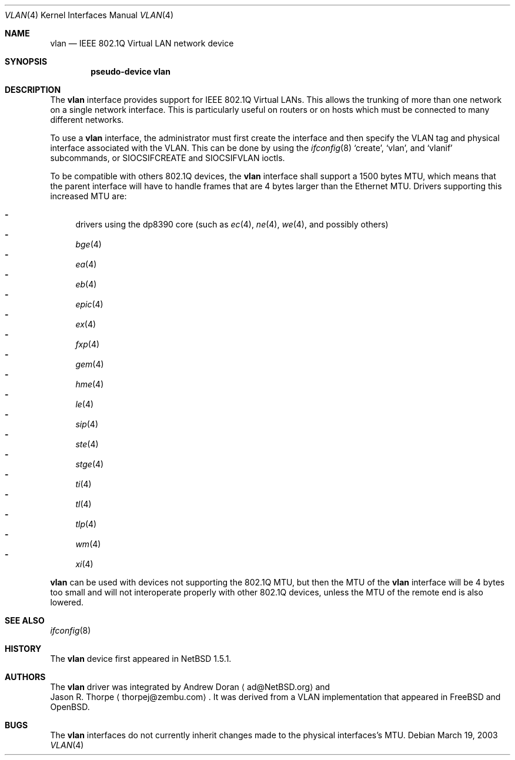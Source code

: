 .\"	$NetBSD: vlan.4,v 1.22 2003/04/16 09:59:40 wiz Exp $
.\"
.\" Copyright (c) 2000 The NetBSD Foundation, Inc.
.\" All rights reserved.
.\"
.\" This code is derived from software contributed to The NetBSD Foundation
.\" by Jason R. Thorpe of Zembu Labs, Inc.
.\"
.\" Redistribution and use in source and binary forms, with or without
.\" modification, are permitted provided that the following conditions
.\" are met:
.\" 1. Redistributions of source code must retain the above copyright
.\"    notice, this list of conditions and the following disclaimer.
.\" 2. Redistributions in binary form must reproduce the above copyright
.\"    notice, this list of conditions and the following disclaimer in the
.\"    documentation and/or other materials provided with the distribution.
.\" 3. All advertising materials mentioning features or use of this software
.\"    must display the following acknowledgement:
.\"        This product includes software developed by the NetBSD
.\"        Foundation, Inc. and its contributors.
.\" 4. Neither the name of The NetBSD Foundation nor the names of its
.\"    contributors may be used to endorse or promote products derived
.\"    from this software without specific prior written permission.
.\"
.\" THIS SOFTWARE IS PROVIDED BY THE NETBSD FOUNDATION, INC. AND CONTRIBUTORS
.\" ``AS IS'' AND ANY EXPRESS OR IMPLIED WARRANTIES, INCLUDING, BUT NOT LIMITED
.\" TO, THE IMPLIED WARRANTIES OF MERCHANTABILITY AND FITNESS FOR A PARTICULAR
.\" PURPOSE ARE DISCLAIMED.  IN NO EVENT SHALL THE FOUNDATION OR CONTRIBUTORS
.\" BE LIABLE FOR ANY DIRECT, INDIRECT, INCIDENTAL, SPECIAL, EXEMPLARY, OR
.\" CONSEQUENTIAL DAMAGES (INCLUDING, BUT NOT LIMITED TO, PROCUREMENT OF
.\" SUBSTITUTE GOODS OR SERVICES; LOSS OF USE, DATA, OR PROFITS; OR BUSINESS
.\" INTERRUPTION) HOWEVER CAUSED AND ON ANY THEORY OF LIABILITY, WHETHER IN
.\" CONTRACT, STRICT LIABILITY, OR TORT (INCLUDING NEGLIGENCE OR OTHERWISE)
.\" ARISING IN ANY WAY OUT OF THE USE OF THIS SOFTWARE, EVEN IF ADVISED OF THE
.\" POSSIBILITY OF SUCH DAMAGE.
.\"
.Dd March 19, 2003
.Dt VLAN 4
.Os
.Sh NAME
.Nm vlan
.Nd IEEE 802.1Q Virtual LAN network device
.Sh SYNOPSIS
.Cd "pseudo-device vlan"
.Sh DESCRIPTION
The
.Nm
interface provides support for IEEE 802.1Q Virtual LANs.  This allows the
trunking of more than one network on a single network interface.
This is particularly useful on routers or on hosts which must be
connected to many different networks.
.Pp
To use a
.Nm vlan
interface, the administrator must first create the interface and then
specify the VLAN tag and physical interface associated with the VLAN.
This can be done by using the
.Xr ifconfig 8
.Sq create ,
.Sq vlan ,
and
.Sq vlanif
subcommands, or
.Dv SIOCSIFCREATE
and
.Dv SIOCSIFVLAN
ioctls.
.Pp
To be compatible with others 802.1Q devices, the
.Nm
interface shall support a 1500 bytes MTU, which means that the parent
interface will have to handle frames that are 4 bytes larger than the
Ethernet MTU. Drivers supporting this increased MTU are:
.Pp
.Bl -dash -compact
.It
drivers using the dp8390 core (such as
.Xr ec 4 ,
.Xr ne 4 ,
.Xr we 4 ,
and possibly others)
.It
.Xr bge 4
.It
.Xr ea 4
.It
.Xr eb 4
.It
.Xr epic 4
.It
.Xr ex 4
.It
.Xr fxp 4
.It
.Xr gem 4
.It
.Xr hme 4
.It
.Xr le 4
.It
.Xr sip 4
.It
.Xr ste 4
.It
.Xr stge 4
.It
.Xr ti 4
.It
.Xr tl 4
.It
.Xr tlp 4
.It
.Xr wm 4
.It
.Xr xi 4
.El
.Pp
.Nm
can be used with devices not supporting the 802.1Q MTU, but then the MTU of the
.Nm
interface will be 4 bytes too small and will not interoperate properly with
other 802.1Q devices, unless the MTU of the remote end is also lowered.
.Sh SEE ALSO
.Xr ifconfig 8
.Sh HISTORY
The
.Nm
device first appeared in
.Nx 1.5.1 .
.Sh AUTHORS
The
.Nm
driver was integrated by
.An Andrew Doran
.Aq ad@NetBSD.org
and
.An Jason R. Thorpe
.Aq thorpej@zembu.com .
It was derived from a VLAN implementation that appeared in
.Fx
and
.Ox .
.Sh BUGS
The
.Nm
interfaces do not currently inherit changes made to the physical
interfaces's MTU.
